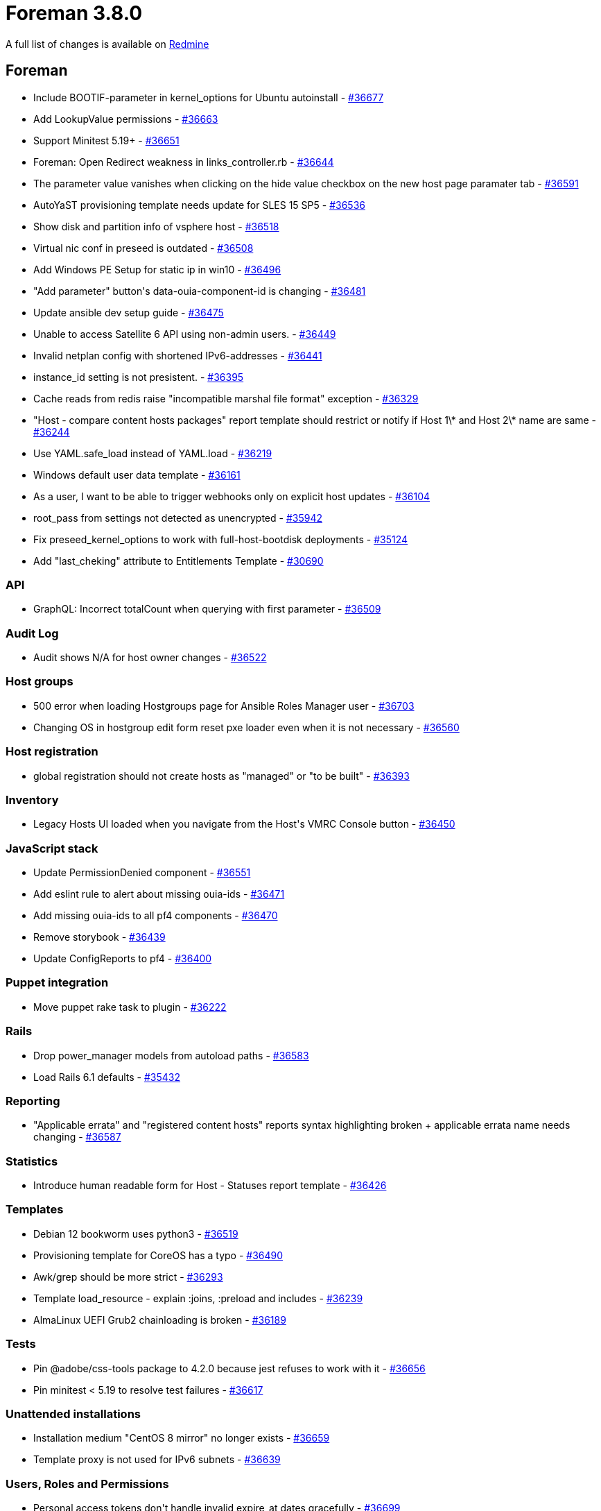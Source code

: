 = Foreman 3.8.0

A full list of changes is available on https://projects.theforeman.org/issues?set_filter=1&sort=id%3Adesc&status_id=closed&f%5B%5D=cf_12&op%5Bcf_12%5D=%3D&v%5Bcf_12%5D%5B%5D=1731[Redmine]

== Foreman

* Include BOOTIF-parameter in kernel_options for Ubuntu autoinstall - https://projects.theforeman.org/issues/36677[#36677]
* Add LookupValue permissions - https://projects.theforeman.org/issues/36663[#36663]
* Support Minitest 5.19+ - https://projects.theforeman.org/issues/36651[#36651]
* Foreman: Open Redirect weakness in links_controller.rb - https://projects.theforeman.org/issues/36644[#36644]
* The parameter value vanishes when clicking on the hide value checkbox on the new host page paramater tab - https://projects.theforeman.org/issues/36591[#36591]
* AutoYaST provisioning template needs update for SLES 15 SP5 - https://projects.theforeman.org/issues/36536[#36536]
* Show disk and partition info of vsphere host - https://projects.theforeman.org/issues/36518[#36518]
* Virtual nic conf in preseed is outdated - https://projects.theforeman.org/issues/36508[#36508]
* Add Windows PE Setup for static ip in win10 - https://projects.theforeman.org/issues/36496[#36496]
* "Add parameter" button\'s data-ouia-component-id is changing - https://projects.theforeman.org/issues/36481[#36481]
* Update ansible dev setup guide - https://projects.theforeman.org/issues/36475[#36475]
* Unable to access Satellite 6 API using non-admin users. - https://projects.theforeman.org/issues/36449[#36449]
* Invalid netplan config with shortened IPv6-addresses - https://projects.theforeman.org/issues/36441[#36441]
* instance_id setting is not presistent. - https://projects.theforeman.org/issues/36395[#36395]
* Cache reads from redis raise "incompatible marshal file format" exception - https://projects.theforeman.org/issues/36329[#36329]
* "Host - compare content hosts packages" report template should restrict or notify if Host 1\* and Host 2\* name are same - https://projects.theforeman.org/issues/36244[#36244]
* Use YAML.safe_load instead of YAML.load - https://projects.theforeman.org/issues/36219[#36219]
* Windows default user data template - https://projects.theforeman.org/issues/36161[#36161]
* As a user, I want to be able to trigger webhooks only on explicit host updates - https://projects.theforeman.org/issues/36104[#36104]
* root_pass from settings not detected as unencrypted - https://projects.theforeman.org/issues/35942[#35942]
* Fix preseed_kernel_options to work with full-host-bootdisk deployments - https://projects.theforeman.org/issues/35124[#35124]
* Add "last_cheking" attribute to Entitlements Template - https://projects.theforeman.org/issues/30690[#30690]

=== API

* GraphQL: Incorrect totalCount when querying with first parameter - https://projects.theforeman.org/issues/36509[#36509]

=== Audit Log

* Audit shows N/A for host owner changes - https://projects.theforeman.org/issues/36522[#36522]

=== Host groups

* 500 error when loading Hostgroups page for Ansible Roles Manager user - https://projects.theforeman.org/issues/36703[#36703]
* Changing OS in hostgroup edit form reset pxe loader even when it is not necessary - https://projects.theforeman.org/issues/36560[#36560]

=== Host registration

* global registration should not create hosts as "managed" or "to be built" - https://projects.theforeman.org/issues/36393[#36393]

=== Inventory

* Legacy Hosts UI loaded when you navigate from the Host\'s VMRC Console button - https://projects.theforeman.org/issues/36450[#36450]

=== JavaScript stack

* Update PermissionDenied component  - https://projects.theforeman.org/issues/36551[#36551]
* Add eslint rule to alert about missing ouia-ids - https://projects.theforeman.org/issues/36471[#36471]
* Add missing ouia-ids to all pf4 components - https://projects.theforeman.org/issues/36470[#36470]
* Remove storybook - https://projects.theforeman.org/issues/36439[#36439]
* Update ConfigReports to pf4 - https://projects.theforeman.org/issues/36400[#36400]

=== Puppet integration

* Move puppet rake task to plugin - https://projects.theforeman.org/issues/36222[#36222]

=== Rails

* Drop power_manager models from autoload paths - https://projects.theforeman.org/issues/36583[#36583]
* Load Rails 6.1 defaults - https://projects.theforeman.org/issues/35432[#35432]

=== Reporting

* "Applicable errata" and "registered content hosts" reports syntax highlighting broken + applicable errata name needs changing - https://projects.theforeman.org/issues/36587[#36587]

=== Statistics

* Introduce human readable form for Host - Statuses report template - https://projects.theforeman.org/issues/36426[#36426]

=== Templates

* Debian 12 bookworm uses python3 - https://projects.theforeman.org/issues/36519[#36519]
* Provisioning template for CoreOS has a typo - https://projects.theforeman.org/issues/36490[#36490]
* Awk/grep should be more strict - https://projects.theforeman.org/issues/36293[#36293]
* Template load_resource - explain :joins, :preload and includes - https://projects.theforeman.org/issues/36239[#36239]
* AlmaLinux UEFI Grub2 chainloading is broken - https://projects.theforeman.org/issues/36189[#36189]

=== Tests

* Pin @adobe/css-tools package to 4.2.0 because jest refuses to work with it - https://projects.theforeman.org/issues/36656[#36656]
* Pin minitest &lt; 5.19 to resolve test failures - https://projects.theforeman.org/issues/36617[#36617]

=== Unattended installations

* Installation medium "CentOS 8 mirror" no longer exists - https://projects.theforeman.org/issues/36659[#36659]
* Template proxy is not used for IPv6 subnets - https://projects.theforeman.org/issues/36639[#36639]

=== Users, Roles and Permissions

* Personal access tokens don\'t handle invalid expire_at dates gracefully - https://projects.theforeman.org/issues/36699[#36699]

=== Web Interface

* Remove dividers between navigation items - https://projects.theforeman.org/issues/36571[#36571]
* Add PermissionDenied to reports tab in host - https://projects.theforeman.org/issues/36550[#36550]
* Show new, delete button for params only if user has permissions  - https://projects.theforeman.org/issues/36549[#36549]
* Open navigation items in new tab - https://projects.theforeman.org/issues/36543[#36543]
* Add line breaks to bookmarks if the name is too long - https://projects.theforeman.org/issues/36350[#36350]
* The Reports link from new host detail page in the kebab menu should be dropped - https://projects.theforeman.org/issues/36067[#36067]
* Make new pf4 modal for adding personal access token - https://projects.theforeman.org/issues/36001[#36001]
* Use pf4 in vertical navigation - https://projects.theforeman.org/issues/30344[#30344]

== Installer

* Reuse foreman_proxy::foreman_base_url value for puppet::server_foreman_url - https://projects.theforeman.org/issues/36573[#36573]

=== Foreman modules

* Change the default Foreman Redis cache DB to 4 - https://projects.theforeman.org/issues/36645[#36645]
* Puppet module for Puppet should use "allowlist" instead of "whitelist" - https://projects.theforeman.org/issues/36620[#36620]
* Automatically detect Foreman logging layout based on logging type - https://projects.theforeman.org/issues/36582[#36582]
* Allow enabling mod_status for better Apache monitoring - https://projects.theforeman.org/issues/36311[#36311]
* Switch to puppetlabs vcsrepo for gitrepo tracking - https://projects.theforeman.org/issues/35943[#35943]

=== foreman-installer script

* katello-certs-check does not cause the installer to halt execution on failure - https://projects.theforeman.org/issues/36567[#36567]

== Packaging

=== RPMs

* Remove Katello Agent from katello-debug - https://projects.theforeman.org/issues/36676[#36676]
